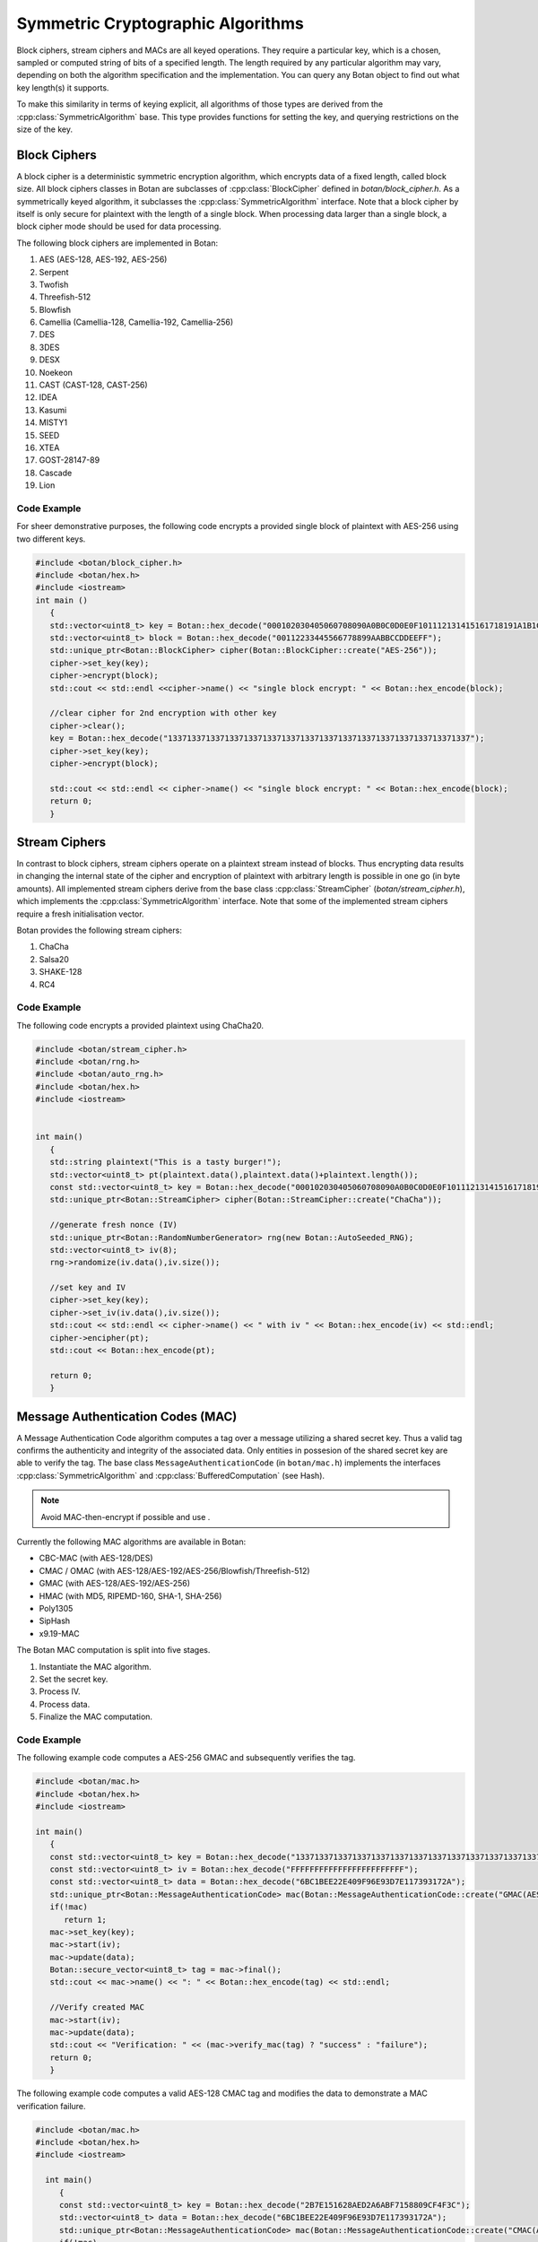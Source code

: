 Symmetric Cryptographic Algorithms
===========================================
Block ciphers, stream ciphers and MACs are all keyed operations.
They require a particular key, which is a chosen, sampled or computed
string of bits of a specified length. The length required by any particular algorithm
may vary, depending on both the algorithm specification and the implementation.
You can query any Botan object to find out what key length(s) it supports.

To make this similarity in terms of keying explicit, all algorithms of
those types are derived from the :cpp:class:`SymmetricAlgorithm` base.
This type provides functions for setting the key, and querying
restrictions on the size of the key.

.. cpp:class:: SymmetricAlgorithm

   .. cpp:function:: void set_key(const byte* key, size_t length)

   .. cpp:function:: void set_key(const SymmetricKey& key)

     This sets the key to the value specified. Most algorithms only
     accept keys of certain lengths. If you attempt to call
     ``set_key`` with a key length that is not supported, the
     exception ``Invalid_Key_Length`` will be thrown.

     In all cases, ``set_key`` must be called on an object before any
     data processing (encryption, decryption, etc) is done by that
     object. If this is not done, the results are undefined.

   .. cpp:function:: bool valid_keylength(size_t length) const

     This function returns true if and only if *length* is a valid
     keylength for the algorithm.

   .. cpp:function:: size_t minimum_keylength() const

     Return the smallest key length (in bytes) that is acceptible for the
     algorithm.

   .. cpp:function:: size_t maximum_keylength() const

     Return the largest key length (in bytes) that is acceptible for the
     algorithm.

Block Ciphers
---------------------------------
A block cipher is a deterministic symmetric encryption algorithm, which
encrypts data of a fixed length, called block size. All block ciphers classes
in Botan are subclasses of :cpp:class:`BlockCipher` defined in `botan/block_cipher.h`.
As a symmetrically keyed algorithm, it subclasses the :cpp:class:`SymmetricAlgorithm` interface.
Note that a block cipher by itself is only secure for plaintext with the length of a single block.
When processing data larger than a single block, a block cipher mode should be used for data processing.

.. cpp:class:: BlockCipher

  .. cpp:function:: size_t block_size() const

    Returns the block size of the cipher in bytes.

  .. cpp:function:: void encrypt_n(const byte* in, \
       byte* out, size_t n) const

    Encrypt *n* blocks of data, taking the input from the array *in*
    and placing the ciphertext into *out*. The two pointers may be
    identical, but should not overlap ranges.

  .. cpp:function:: void encrypt(const byte* in, byte* out) const

    Encrypt a single block, taking the input from *in* and placing
    it in *out*. Acts like :cpp:func:`encrypt_n`\ (in, out, 1).

  .. cpp:function:: void encrypt(const std::vector<byte> in, std::vector<byte> out) const

    Encrypt a single or multiple full blocks, taking the input from *in* and placing it in *out*.
    Acts like :cpp:func:`encrypt_n`\ (in.data(), out.data(), in.size()/ block_size()).

  .. cpp:function:: void encrypt(std::vector<byte> inout) const

    Encrypt a single or multiple full blocks in place.
    Acts like :cpp:func:`encrypt_n`\ (inout.data(), inout.data(), inout.size()/ block_size()).

  .. cpp:function:: void encrypt(byte* block) const

    Identical to :cpp:func:`encrypt`\ (block, block)

  .. cpp:function:: void decrypt_n(const byte* in, byte out, size_t n) const

    Decrypt *n* blocks of data, taking the input from *in* and
    placing the plaintext in *out*. The two pointers may be
    identical, but should not overlap ranges.

  .. cpp:function:: void decrypt(const byte* in, byte* out) const

    Decrypt a single block, taking the input from *in* and placing it
    in *out*. Acts like :cpp:func:`decrypt_n`\ (in, out, 1).

  .. cpp:function:: void decrypt(const std::vector<byte> in, std::vector<byte> out) const

    Decrypt a single or multiple full blocks, taking the input from *in* and placing it in *out*.
    Acts like :cpp:func:`decrypt_n`\ (in.data(), out.data(), in.size()/ block_size()).

  .. cpp:function:: void decrypt(std::vector<byte> inout) const

    Decrypt a single or multiple full blocks in place.
    Acts like :cpp:func:`decrypt_n`\ (inout.data(), inout.data(), inout.size()/ block_size()).

  .. cpp:function:: void decrypt(byte* block) const

    Identical to :cpp:func:`decrypt`\ (block, block)

  .. cpp:function:: size_t parallelism() const

    Returns the native parallelism of this implementation, ie how
    many blocks can be processed in parallel if sufficient data is
    passed to :cpp:func:`encrypt_n` or :cpp:func:`decrypt_n`.

The following block ciphers are implemented in Botan:

#. AES (AES-128, AES-192, AES-256)
#. Serpent
#. Twofish
#. Threefish-512
#. Blowfish
#. Camellia (Camellia-128, Camellia-192, Camellia-256)
#. DES
#. 3DES
#. DESX
#. Noekeon
#. CAST (CAST-128, CAST-256)
#. IDEA
#. Kasumi
#. MISTY1
#. SEED
#. XTEA
#. GOST-28147-89
#. Cascade
#. Lion

Code Example
"""""""""""""""
For sheer demonstrative purposes, the following code encrypts a provided single block of
plaintext with AES-256 using two different keys.

.. code-block:: cpp

    #include <botan/block_cipher.h>
    #include <botan/hex.h>
    #include <iostream>
    int main ()
       {
       std::vector<uint8_t> key = Botan::hex_decode("000102030405060708090A0B0C0D0E0F101112131415161718191A1B1C1D1E1F");
       std::vector<uint8_t> block = Botan::hex_decode("00112233445566778899AABBCCDDEEFF");
       std::unique_ptr<Botan::BlockCipher> cipher(Botan::BlockCipher::create("AES-256"));
       cipher->set_key(key);
       cipher->encrypt(block);
       std::cout << std::endl <<cipher->name() << "single block encrypt: " << Botan::hex_encode(block);

       //clear cipher for 2nd encryption with other key
       cipher->clear();
       key = Botan::hex_decode("1337133713371337133713371337133713371337133713371337133713371337");
       cipher->set_key(key);
       cipher->encrypt(block);

       std::cout << std::endl << cipher->name() << "single block encrypt: " << Botan::hex_encode(block);
       return 0;
       }

Stream Ciphers
---------------------------------
In contrast to block ciphers, stream ciphers operate on a plaintext stream instead
of blocks. Thus encrypting data results in changing the internal state of the
cipher and encryption of plaintext with arbitrary length is possible in one go (in byte
amounts). All implemented stream ciphers derive from the base class :cpp:class:`StreamCipher` (`botan/stream_cipher.h`), which
implements the :cpp:class:`SymmetricAlgorithm` interface. Note that some of the implemented
stream ciphers require a fresh initialisation vector.

.. cpp:class:: StreamCipher

  .. cpp:function:: bool valid_iv_length(size_t iv_len) const

    This function returns true if and only if *length* is a valid
    IV length for the stream cipher.

  .. cpp:function:: void set_iv(const byte*, size_t len)

    Load IV into the stream cipher state. This should happen after the key is
    set and before any operation (encrypt/decrypt/seek) is called.

  .. cpp:function:: void seek(u64bit offset)

    Sets the state of the stream cipher and keystream according to the passed *offset*.
    Therefore the key and the IV (if required) have to be set beforehand.

  .. cpp:function:: void cipher(const byte* in, byte* out, size_t n)

    Processes *n* bytes plain/ciphertext from *in* and writes the result to *out*.

  .. cpp:function:: void cipher1(byte* inout, size_t n)

    Processes *n* bytes plain/ciphertext in place. Acts like :cpp:func:`cipher`\ (inout, inout, n).

  .. cpp:function:: void encipher(std::vector<byte> inout)
  .. cpp:function:: void encrypt(std::vector<byte> inout)
  .. cpp:function:: void decrypt(std::vector<byte> inout)

    Processes plain/ciphertext *inout* in place. Acts like :cpp:func:`cipher`\ (inout.data(), inout.data(), inout.size()).

Botan provides the following stream ciphers:

#. ChaCha
#. Salsa20
#. SHAKE-128
#. RC4

Code Example
""""""""""""""
The following code encrypts a provided plaintext using ChaCha20.

.. code-block:: cpp

    #include <botan/stream_cipher.h>
    #include <botan/rng.h>
    #include <botan/auto_rng.h>
    #include <botan/hex.h>
    #include <iostream>


    int main()
       {
       std::string plaintext("This is a tasty burger!");
       std::vector<uint8_t> pt(plaintext.data(),plaintext.data()+plaintext.length());
       const std::vector<uint8_t> key = Botan::hex_decode("000102030405060708090A0B0C0D0E0F101112131415161718191A1B1C1D1E1F");
       std::unique_ptr<Botan::StreamCipher> cipher(Botan::StreamCipher::create("ChaCha"));

       //generate fresh nonce (IV)
       std::unique_ptr<Botan::RandomNumberGenerator> rng(new Botan::AutoSeeded_RNG);
       std::vector<uint8_t> iv(8);
       rng->randomize(iv.data(),iv.size());

       //set key and IV
       cipher->set_key(key);
       cipher->set_iv(iv.data(),iv.size());
       std::cout << std::endl << cipher->name() << " with iv " << Botan::hex_encode(iv) << std::endl;
       cipher->encipher(pt);
       std::cout << Botan::hex_encode(pt);

       return 0;
       }



Message Authentication Codes (MAC)
----------------------------------
A Message Authentication Code algorithm computes a tag over a message utilizing a shared secret key.
Thus a valid tag confirms the authenticity and integrity of the associated data.
Only entities in possesion of the shared secret key are able to verify the tag.
The base class ``MessageAuthenticationCode`` (in ``botan/mac.h``) implements the interfaces
:cpp:class:`SymmetricAlgorithm` and :cpp:class:`BufferedComputation` (see Hash).

.. note::
    Avoid MAC-then-encrypt if possible and use .

Currently the following MAC algorithms are available in Botan:

- CBC-MAC (with AES-128/DES)
- CMAC / OMAC (with AES-128/AES-192/AES-256/Blowfish/Threefish-512)
- GMAC (with AES-128/AES-192/AES-256)
- HMAC (with MD5, RIPEMD-160, SHA-1, SHA-256)
- Poly1305
- SipHash
- x9.19-MAC

The Botan MAC computation is split into five stages.

#. Instantiate the MAC algorithm.
#. Set the secret key.
#. Process IV.
#. Process data.
#. Finalize the MAC computation.

.. cpp:class:: MessageAuthenticationCode

  .. cpp:function:: void set_key(const byte* key, size_t length)

    Set the shared MAC key for the calculation. This function has to be called before the data is processed.

  .. cpp:function:: void start(const byte* nonce, size_t nonce_len)

    Set the IV for the MAC calculation. Note that not all MAC algorithms require an IV.
    If an IV is required, the function has to be called before the data is processed.

  .. cpp:function:: void update(const byte* input, size_t length)
  .. cpp:function:: void update(const secure_vector<byte>& in)

    Process the passed data.

  .. cpp:function:: void update(byte in)

    Process a single byte.

  .. cpp:function:: void final(byte* out)

    Complete the MAC computation and write the calculated tag to the passed byte array.

  .. cpp:function:: secure_vector<byte> final()

    Complete the MAC computation and return the calculated tag.

  .. cpp:function:: bool verify_mac(const byte* mac, size_t length)

    Finalize the current MAC computation and compare the result to the passed ``mac[]``. Returns ``true``, if the verification is successfull and false otherwise.


Code Example
""""""""""""""""""""""
The following example code computes a AES-256 GMAC and subsequently verifies the tag.

.. code-block:: cpp

    #include <botan/mac.h>
    #include <botan/hex.h>
    #include <iostream>

    int main()
       {
       const std::vector<uint8_t> key = Botan::hex_decode("1337133713371337133713371337133713371337133713371337133713371337");
       const std::vector<uint8_t> iv = Botan::hex_decode("FFFFFFFFFFFFFFFFFFFFFFFF");
       const std::vector<uint8_t> data = Botan::hex_decode("6BC1BEE22E409F96E93D7E117393172A");
       std::unique_ptr<Botan::MessageAuthenticationCode> mac(Botan::MessageAuthenticationCode::create("GMAC(AES-256)"));
       if(!mac)
          return 1;
       mac->set_key(key);
       mac->start(iv);
       mac->update(data);
       Botan::secure_vector<uint8_t> tag = mac->final();
       std::cout << mac->name() << ": " << Botan::hex_encode(tag) << std::endl;

       //Verify created MAC
       mac->start(iv);
       mac->update(data);
       std::cout << "Verification: " << (mac->verify_mac(tag) ? "success" : "failure");
       return 0;
       }

The following example code computes a valid AES-128 CMAC tag and modifies the data to demonstrate a MAC verification failure.

.. code-block:: cpp

  #include <botan/mac.h>
  #include <botan/hex.h>
  #include <iostream>

    int main()
       {
       const std::vector<uint8_t> key = Botan::hex_decode("2B7E151628AED2A6ABF7158809CF4F3C");
       std::vector<uint8_t> data = Botan::hex_decode("6BC1BEE22E409F96E93D7E117393172A");
       std::unique_ptr<Botan::MessageAuthenticationCode> mac(Botan::MessageAuthenticationCode::create("CMAC(AES-128)"));
       if(!mac)
          return 1;
       mac->set_key(key);
       mac->update(data);
       Botan::secure_vector<uint8_t> tag = mac->final();
       //Corrupting data
       data.back()++;
       //Verify with corrupted data
       mac->update(data);
       std::cout << "Verification with malformed data: " << (mac->verify_mac(tag) ? "success" : "failure");
       return 0;
       }
